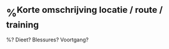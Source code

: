 * %^{Korte omschrijving locatie / route / training}
:PROPERTIES:
:Week: %<%U>
:Time_of_Day: %^{start of run|%<%H:%M>}
:Distance: %^{Distance}
:Time: %^{Time}
:Pace: %^{Pace}
:Avg_HR: %^{Avg HR}
:time_low_HR: %^{minutes at low heart rate}
:time_high_HR: %^{minutes at high heart rate}
:HR2_Pace: %^{HR2 Pace, easy/foundation/endurance}
:END:

%? Dieet? Blessures? Voortgang?

